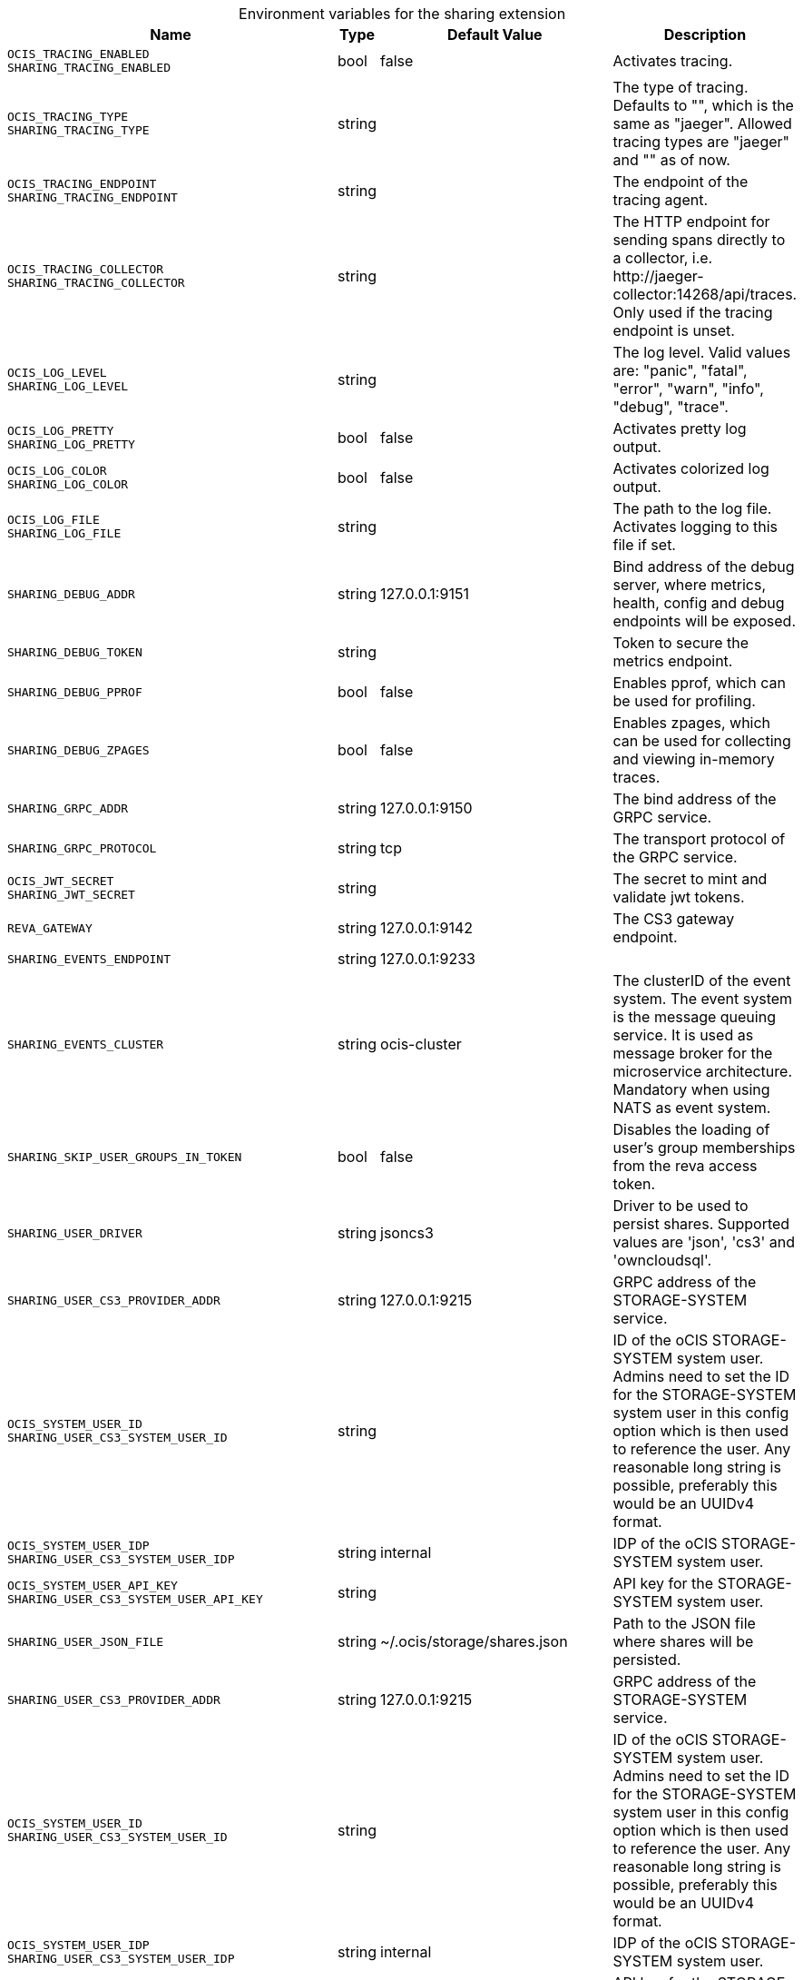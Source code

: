[caption=]
.Environment variables for the sharing extension
[width="100%",cols="~,~,~,~",options="header"]
|===
| Name
| Type
| Default Value
| Description
|`OCIS_TRACING_ENABLED` +
`SHARING_TRACING_ENABLED`
a| [subs=-attributes]
+bool+
a| [subs=-attributes]
pass:[false]
a| [subs=-attributes]
Activates tracing.
|`OCIS_TRACING_TYPE` +
`SHARING_TRACING_TYPE`
a| [subs=-attributes]
+string+
a| [subs=-attributes]
pass:[]
a| [subs=-attributes]
The type of tracing. Defaults to "", which is the same as "jaeger". Allowed tracing types are "jaeger" and "" as of now.
|`OCIS_TRACING_ENDPOINT` +
`SHARING_TRACING_ENDPOINT`
a| [subs=-attributes]
+string+
a| [subs=-attributes]
pass:[]
a| [subs=-attributes]
The endpoint of the tracing agent.
|`OCIS_TRACING_COLLECTOR` +
`SHARING_TRACING_COLLECTOR`
a| [subs=-attributes]
+string+
a| [subs=-attributes]
pass:[]
a| [subs=-attributes]
The HTTP endpoint for sending spans directly to a collector, i.e. \http://jaeger-collector:14268/api/traces. Only used if the tracing endpoint is unset.
|`OCIS_LOG_LEVEL` +
`SHARING_LOG_LEVEL`
a| [subs=-attributes]
+string+
a| [subs=-attributes]
pass:[]
a| [subs=-attributes]
The log level. Valid values are: "panic", "fatal", "error", "warn", "info", "debug", "trace".
|`OCIS_LOG_PRETTY` +
`SHARING_LOG_PRETTY`
a| [subs=-attributes]
+bool+
a| [subs=-attributes]
pass:[false]
a| [subs=-attributes]
Activates pretty log output.
|`OCIS_LOG_COLOR` +
`SHARING_LOG_COLOR`
a| [subs=-attributes]
+bool+
a| [subs=-attributes]
pass:[false]
a| [subs=-attributes]
Activates colorized log output.
|`OCIS_LOG_FILE` +
`SHARING_LOG_FILE`
a| [subs=-attributes]
+string+
a| [subs=-attributes]
pass:[]
a| [subs=-attributes]
The path to the log file. Activates logging to this file if set.
|`SHARING_DEBUG_ADDR`
a| [subs=-attributes]
+string+
a| [subs=-attributes]
pass:[127.0.0.1:9151]
a| [subs=-attributes]
Bind address of the debug server, where metrics, health, config and debug endpoints will be exposed.
|`SHARING_DEBUG_TOKEN`
a| [subs=-attributes]
+string+
a| [subs=-attributes]
pass:[]
a| [subs=-attributes]
Token to secure the metrics endpoint.
|`SHARING_DEBUG_PPROF`
a| [subs=-attributes]
+bool+
a| [subs=-attributes]
pass:[false]
a| [subs=-attributes]
Enables pprof, which can be used for profiling.
|`SHARING_DEBUG_ZPAGES`
a| [subs=-attributes]
+bool+
a| [subs=-attributes]
pass:[false]
a| [subs=-attributes]
Enables zpages, which can be used for collecting and viewing in-memory traces.
|`SHARING_GRPC_ADDR`
a| [subs=-attributes]
+string+
a| [subs=-attributes]
pass:[127.0.0.1:9150]
a| [subs=-attributes]
The bind address of the GRPC service.
|`SHARING_GRPC_PROTOCOL`
a| [subs=-attributes]
+string+
a| [subs=-attributes]
pass:[tcp]
a| [subs=-attributes]
The transport protocol of the GRPC service.
|`OCIS_JWT_SECRET` +
`SHARING_JWT_SECRET`
a| [subs=-attributes]
+string+
a| [subs=-attributes]
pass:[]
a| [subs=-attributes]
The secret to mint and validate jwt tokens.
|`REVA_GATEWAY`
a| [subs=-attributes]
+string+
a| [subs=-attributes]
pass:[127.0.0.1:9142]
a| [subs=-attributes]
The CS3 gateway endpoint.
|`SHARING_EVENTS_ENDPOINT`
a| [subs=-attributes]
+string+
a| [subs=-attributes]
pass:[127.0.0.1:9233]
a| [subs=-attributes]

|`SHARING_EVENTS_CLUSTER`
a| [subs=-attributes]
+string+
a| [subs=-attributes]
pass:[ocis-cluster]
a| [subs=-attributes]
The clusterID of the event system. The event system is the message queuing service. It is used as message broker for the microservice architecture. Mandatory when using NATS as event system.
|`SHARING_SKIP_USER_GROUPS_IN_TOKEN`
a| [subs=-attributes]
+bool+
a| [subs=-attributes]
pass:[false]
a| [subs=-attributes]
Disables the loading of user's group memberships from the reva access token.
|`SHARING_USER_DRIVER`
a| [subs=-attributes]
+string+
a| [subs=-attributes]
pass:[jsoncs3]
a| [subs=-attributes]
Driver to be used to persist shares. Supported values are 'json', 'cs3' and 'owncloudsql'.
|`SHARING_USER_CS3_PROVIDER_ADDR`
a| [subs=-attributes]
+string+
a| [subs=-attributes]
pass:[127.0.0.1:9215]
a| [subs=-attributes]
GRPC address of the STORAGE-SYSTEM service.
|`OCIS_SYSTEM_USER_ID` +
`SHARING_USER_CS3_SYSTEM_USER_ID`
a| [subs=-attributes]
+string+
a| [subs=-attributes]
pass:[]
a| [subs=-attributes]
ID of the oCIS STORAGE-SYSTEM system user. Admins need to set the ID for the STORAGE-SYSTEM system user in this config option which is then used to reference the user. Any reasonable long string is possible, preferably this would be an UUIDv4 format.
|`OCIS_SYSTEM_USER_IDP` +
`SHARING_USER_CS3_SYSTEM_USER_IDP`
a| [subs=-attributes]
+string+
a| [subs=-attributes]
pass:[internal]
a| [subs=-attributes]
IDP of the oCIS STORAGE-SYSTEM system user.
|`OCIS_SYSTEM_USER_API_KEY` +
`SHARING_USER_CS3_SYSTEM_USER_API_KEY`
a| [subs=-attributes]
+string+
a| [subs=-attributes]
pass:[]
a| [subs=-attributes]
API key for the STORAGE-SYSTEM system user.
|`SHARING_USER_JSON_FILE`
a| [subs=-attributes]
+string+
a| [subs=-attributes]
pass:[~/.ocis/storage/shares.json]
a| [subs=-attributes]
Path to the JSON file where shares will be persisted.
|`SHARING_USER_CS3_PROVIDER_ADDR`
a| [subs=-attributes]
+string+
a| [subs=-attributes]
pass:[127.0.0.1:9215]
a| [subs=-attributes]
GRPC address of the STORAGE-SYSTEM service.
|`OCIS_SYSTEM_USER_ID` +
`SHARING_USER_CS3_SYSTEM_USER_ID`
a| [subs=-attributes]
+string+
a| [subs=-attributes]
pass:[]
a| [subs=-attributes]
ID of the oCIS STORAGE-SYSTEM system user. Admins need to set the ID for the STORAGE-SYSTEM system user in this config option which is then used to reference the user. Any reasonable long string is possible, preferably this would be an UUIDv4 format.
|`OCIS_SYSTEM_USER_IDP` +
`SHARING_USER_CS3_SYSTEM_USER_IDP`
a| [subs=-attributes]
+string+
a| [subs=-attributes]
pass:[internal]
a| [subs=-attributes]
IDP of the oCIS STORAGE-SYSTEM system user.
|`OCIS_SYSTEM_USER_API_KEY` +
`SHARING_USER_CS3_SYSTEM_USER_API_KEY`
a| [subs=-attributes]
+string+
a| [subs=-attributes]
pass:[]
a| [subs=-attributes]
API key for the STORAGE-SYSTEM system user.
|`SHARING_USER_OWNCLOUDSQL_DB_USERNAME`
a| [subs=-attributes]
+string+
a| [subs=-attributes]
pass:[owncloud]
a| [subs=-attributes]
Username for the database.
|`SHARING_USER_OWNCLOUDSQL_DB_PASSWORD`
a| [subs=-attributes]
+string+
a| [subs=-attributes]
pass:[]
a| [subs=-attributes]
Password for the database.
|`SHARING_USER_OWNCLOUDSQL_DB_HOST`
a| [subs=-attributes]
+string+
a| [subs=-attributes]
pass:[mysql]
a| [subs=-attributes]
Hostname or IP of the database server.
|`SHARING_USER_OWNCLOUDSQL_DB_PORT`
a| [subs=-attributes]
+int+
a| [subs=-attributes]
pass:[3306]
a| [subs=-attributes]
Port that the database server is listening on.
|`SHARING_USER_OWNCLOUDSQL_DB_NAME`
a| [subs=-attributes]
+string+
a| [subs=-attributes]
pass:[owncloud]
a| [subs=-attributes]
Name of the database to be used.
|`SHARING_USER_OWNCLOUDSQL_USER_STORAGE_MOUNT_ID`
a| [subs=-attributes]
+string+
a| [subs=-attributes]
pass:[]
a| [subs=-attributes]
Mount ID of the ownCloudSQL users storage for mapping ownCloud 10 shares.
|`SHARING_PUBLIC_DRIVER`
a| [subs=-attributes]
+string+
a| [subs=-attributes]
pass:[jsoncs3]
a| [subs=-attributes]
Driver to be used to persist public shares. Supported values are 'json' and 'cs3'.
|`SHARING_PUBLIC_JSON_FILE`
a| [subs=-attributes]
+string+
a| [subs=-attributes]
pass:[~/.ocis/storage/publicshares.json]
a| [subs=-attributes]
Path to the JSON file where public share meta-data will be stored. This JSON file contains the information about public shares that have been created.
|`SHARING_PUBLIC_CS3_PROVIDER_ADDR`
a| [subs=-attributes]
+string+
a| [subs=-attributes]
pass:[127.0.0.1:9215]
a| [subs=-attributes]
GRPC address of the STORAGE-SYSTEM service.
|`OCIS_SYSTEM_USER_ID` +
`SHARING_PUBLIC_CS3_SYSTEM_USER_ID`
a| [subs=-attributes]
+string+
a| [subs=-attributes]
pass:[]
a| [subs=-attributes]
ID of the oCIS STORAGE-SYSTEM system user. Admins need to set the ID for the STORAGE-SYSTEM system user in this config option which is then used to reference the user. Any reasonable long string is possible, preferably this would be an UUIDv4 format.
|`OCIS_SYSTEM_USER_IDP` +
`SHARING_PUBLIC_CS3_SYSTEM_USER_ID`
a| [subs=-attributes]
+string+
a| [subs=-attributes]
pass:[internal]
a| [subs=-attributes]
IDP of the oCIS STORAGE-SYSTEM system user.
|`OCIS_SYSTEM_USER_API_KEY` +
`SHARING_PUBLIC_CS3_SYSTEM_USER_API_KEY`
a| [subs=-attributes]
+string+
a| [subs=-attributes]
pass:[]
a| [subs=-attributes]
API key for the STORAGE-SYSTEM system user.
|`SHARING_PUBLIC_CS3_PROVIDER_ADDR`
a| [subs=-attributes]
+string+
a| [subs=-attributes]
pass:[127.0.0.1:9215]
a| [subs=-attributes]
GRPC address of the STORAGE-SYSTEM service.
|`OCIS_SYSTEM_USER_ID` +
`SHARING_PUBLIC_CS3_SYSTEM_USER_ID`
a| [subs=-attributes]
+string+
a| [subs=-attributes]
pass:[]
a| [subs=-attributes]
ID of the oCIS STORAGE-SYSTEM system user. Admins need to set the ID for the STORAGE-SYSTEM system user in this config option which is then used to reference the user. Any reasonable long string is possible, preferably this would be an UUIDv4 format.
|`OCIS_SYSTEM_USER_IDP` +
`SHARING_PUBLIC_CS3_SYSTEM_USER_IDP`
a| [subs=-attributes]
+string+
a| [subs=-attributes]
pass:[internal]
a| [subs=-attributes]
IDP of the oCIS STORAGE-SYSTEM system user.
|`OCIS_SYSTEM_USER_API_KEY` +
`SHARING_PUBLIC_CS3_SYSTEM_USER_API_KEY`
a| [subs=-attributes]
+string+
a| [subs=-attributes]
pass:[]
a| [subs=-attributes]
API key for the STORAGE-SYSTEM system user.
|===

Since Version: `+` added, `-` deprecated
